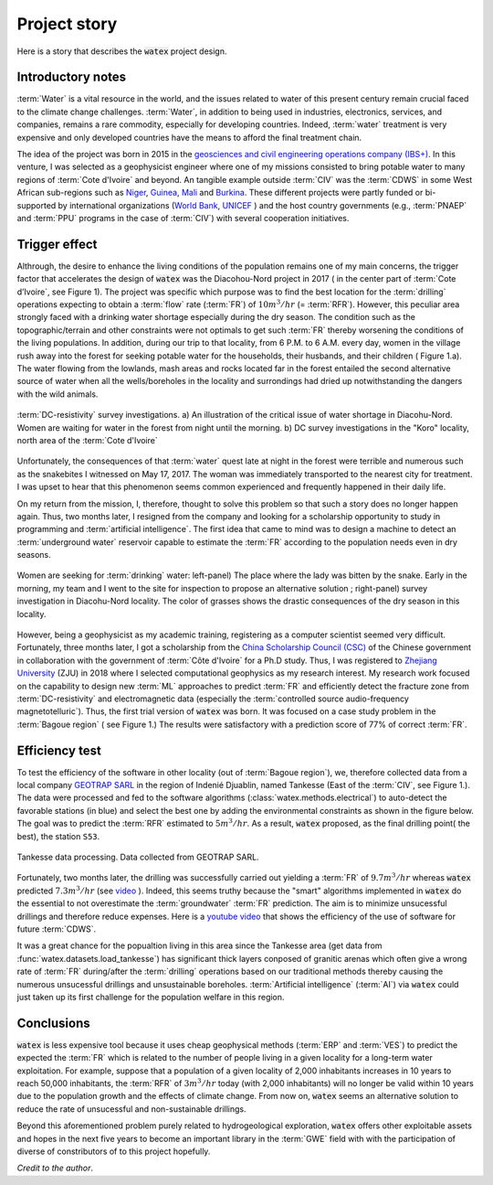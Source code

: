 
.. _story_ref:

================
Project story 
================

Here is a story that describes the :code:`watex` project design. 


Introductory notes
--------------------

:term:`Water` is a vital resource in the world, and the issues related to water of this present century remain crucial faced to 
the climate change challenges. :term:`Water`, in addition to being used in industries, electronics, services, and companies, remains a rare 
commodity, especially for developing countries. Indeed, :term:`water` treatment is very expensive and only developed countries have the 
means to afford the final treatment chain. 

The idea of the project was born in 2015 in the `geosciences and civil engineering operations company (IBS+) <https://www.facebook.com/ibsplus.ingenierie/?locale=fr_FR>`__. In  
this venture, I was selected as a geophysicist engineer where one of my missions consisted to bring potable water to many regions 
of :term:`Cote d'Ivoire` and beyond. An tangible example outside :term:`CIV` was  the :term:`CDWS` in some West African sub-regions such as  `Niger <https://fr.wikipedia.org/wiki/Niger>`__, `Guinea <https://en.wikipedia.org/wiki/Guinea>`__,
`Mali <https://fr.wikipedia.org/wiki/Mali>`__ and `Burkina <https://fr.wikipedia.org/wiki/Burkina_Faso>`__. These different projects 
were partly funded or bi-supported by international organizations (`World Bank <https://www.worldbank.org/en/home>`__, `UNICEF <https://www.unicef.org/>`__ ) and the host country governments (e.g., :term:`PNAEP` and 
:term:`PPU` programs in the case of  :term:`CIV`) with several cooperation initiatives. 


Trigger effect
---------------

Althrough, the desire to enhance the living conditions of the population remains one of my main concerns, the trigger factor 
that accelerates the design of :code:`watex` was the  Diacohou-Nord project in 2017 ( in the center part of :term:`Cote d’Ivoire`, see Figure 1).  
The project was specific which purpose was to find the best location for the :term:`drilling` operations expecting to obtain a 
:term:`flow` rate (:term:`FR`) of :math:`10m^3/hr` (= :term:`RFR`). However, this peculiar area strongly faced with a drinking water shortage 
especially during the dry season. The condition such as the topographic/terrain and other constraints were not optimals to get such :term:`FR` thereby worsening the 
conditions of the living populations. In addition, during our trip to that locality,  from 6 P.M. to 6 A.M. every day, women in the village rush away 
into the forest for seeking potable water for the households, their husbands, and their children ( Figure 1.a). The water flowing from 
the lowlands, mash areas and rocks located far in the forest entailed the second alternative source of water when all the wells/boreholes
in the locality and surrondings had dried up notwithstanding the dangers with the wild animals. 

.. figure:: ../example_thumbs/watex_summary.jpg
   :target: ../example_thumbs/watex_summary.html
   :align: center
   :scale: 40%
   
   :term:`DC-resistivity` survey investigations. a) An illustration of the critical issue of water shortage in Diacohu-Nord. Women are 
   waiting for water in the forest from night until the morning. b) DC survey investigations in the "Koro" locality, north area of the :term:`Cote d'Ivoire`
   
Unfortunately, the consequences of that :term:`water` quest late at night in the forest were terrible and numerous such as the 
snakebites I witnessed on May 17, 2017. The woman was immediately transported to the nearest city for treatment. I was upset to hear that 
this phenomenon seems common experienced and frequently happened in their daily life. 

On my return from the mission, I, therefore, thought to solve this problem so that such a story does no longer happen again. Thus, two
months later, I resigned from the company and looking for a scholarship opportunity to study in programming and 
:term:`artificial intelligence`. The first idea that came to mind was to design a machine  to detect an 
:term:`underground water` reservoir capable  to estimate the :term:`FR` according to the population needs even in dry seasons. 

.. figure:: ../example_thumbs/DN_seeking_water_2.jpg
   :target: ../example_thumbs/DN_seeking_water_2.html
   :align: center
   :scale: 70%
   
   Women are seeking for :term:`drinking` water: left-panel) The place where the lady was bitten by the snake. Early in the morning, 
   my team and I went to the site for inspection to propose an alternative solution ; right-panel) survey investigation in 
   Diacohu-Nord locality. The color of grasses shows the drastic consequences of the dry season in this locality.   
   
However, being a geophysicist as my academic training, registering as a computer scientist seemed very difficult. Fortunately, 
three months later, I got a scholarship from the `China Scholarship Council (CSC) <https://www.chinesescholarshipcouncil.com/>`__ 
of the Chinese government in collaboration with the government of :term:`Côte d'Ivoire` for a Ph.D study. Thus, I was registered 
to `Zhejiang University <https://www.zju.edu.cn/english/>`__ (ZJU) in 2018 where I selected computational geophysics  as my research interest. 
My research work focused on the capability to design new :term:`ML` approaches to predict :term:`FR` and efficiently detect the fracture zone 
from :term:`DC-resistivity` and electromagnetic data (especially the :term:`controlled source audio-frequency magnetotelluric`). Thus,  
the first trial version of :code:`watex` was born. It was focused on a case study problem in the :term:`Bagoue region` ( see Figure 1.) 
The results were satisfactory with a prediction score of 77% of correct :term:`FR`.  

Efficiency test 
-----------------

To test the efficiency of the software in other locality (out of :term:`Bagoue region`), we, therefore collected data from a local company 
`GEOTRAP SARL <https://www.piaafrica.com/fr/cote-divoire/mines-exploitations/79486-geotrap-sarl-geophysique-et-travaux-publics>`__ 
in the region of Indenié Djuablin, named Tankesse (East of the :term:`CIV`, see Figure 1.).
The data were processed and fed to the software algorithms (:class:`watex.methods.electrical`) to auto-detect the favorable stations 
(in blue) and select the best one by adding the environmental constraints as shown in the figure below. The goal was 
to predict the :term:`RFR` estimated to :math:`5m^3/hr`. As a result, :code:`watex` proposed, as the final drilling point( the best),  
the station ``S53``. 

.. figure:: ../example_thumbs/tankesse_data_processing.jpg
   :target: ../example_thumbs/tankesse_data_processing.html
   :align: center
   :scale: 40%
   
   Tankesse data processing. Data collected from GEOTRAP SARL. 
   
Fortunately, two months later, the drilling was successfully  carried out yielding a :term:`FR` of :math:`9.7 m^3/hr` whereas 
:code:`watex` predicted :math:`7.3 m^3/hr` (see `video <https://youtube.com/shorts/NDci9g_v01Q>`__ ). Indeed, this seems 
truthy because the "smart" algorithms implemented in :code:`watex` do the essential to not overestimate the 
:term:`groundwater` :term:`FR` prediction. The aim is  to minimize unsucessful drillings and therefore reduce expenses. 
Here is a `youtube video <https://youtube.com/shorts/NDci9g_v01Q>`__ that shows the efficiency of the use of software for future 
:term:`CDWS`. 

.. raw:: html

   <div style="text-align: center; margin-bottom: 2em;">
   <iframe width="320" height="560" src="https://www.youtube.com/embed/NDci9g_v01Q" title="Geosciences computing: watex efficient test performed in Tankesse area" frameborder="0" allow="accelerometer; autoplay; clipboard-write; encrypted-media; gyroscope; picture-in-picture; web-share" allowfullscreen></iframe>
   </div>

It was a great chance for the popualtion living in this area since the Tankesse  area (get data from :func:`watex.datasets.load_tankesse`)
has significant thick layers conposed of granitic arenas which often give a wrong rate of :term:`FR` during/after the :term:`drilling` operations 
based on our traditional methods thereby causing the numerous unsucessful drillings and unsustainable boreholes. 
:term:`Artificial intelligence` (:term:`AI`) via :code:`watex` could  just taken up its first challenge for the population 
welfare in this region. 


Conclusions
--------------
:code:`watex` is less expensive tool because it uses cheap geophysical methods (:term:`ERP` and :term:`VES`) to predict the 
expected the :term:`FR` which is related to the number of people living in a given locality for a long-term water exploitation. 
For example, suppose that a population of a given locality of 2,000 inhabitants increases in 10 years to reach 50,000 inhabitants, 
the :term:`RFR` of :math:`3m^3/hr` today (with 2,000 inhabitants) will no longer be valid within 10 years due to the population 
growth and the effects of climate change. From now on, :code:`watex` seems an alternative solution to reduce the 
rate of unsucessful and non-sustainable drillings.

Beyond this aforementioned problem purely related to hydrogeological exploration, :code:`watex` offers other exploitable assets 
and hopes in the next five years to become an important library in the :term:`GWE` field with with the participation of diverse of 
constributors of to this project hopefully.  

.. seealso::

   :doc:`five-minutes <five_min_understanding>` to understand the project genesis.  
   

*Credit to the author*. 

